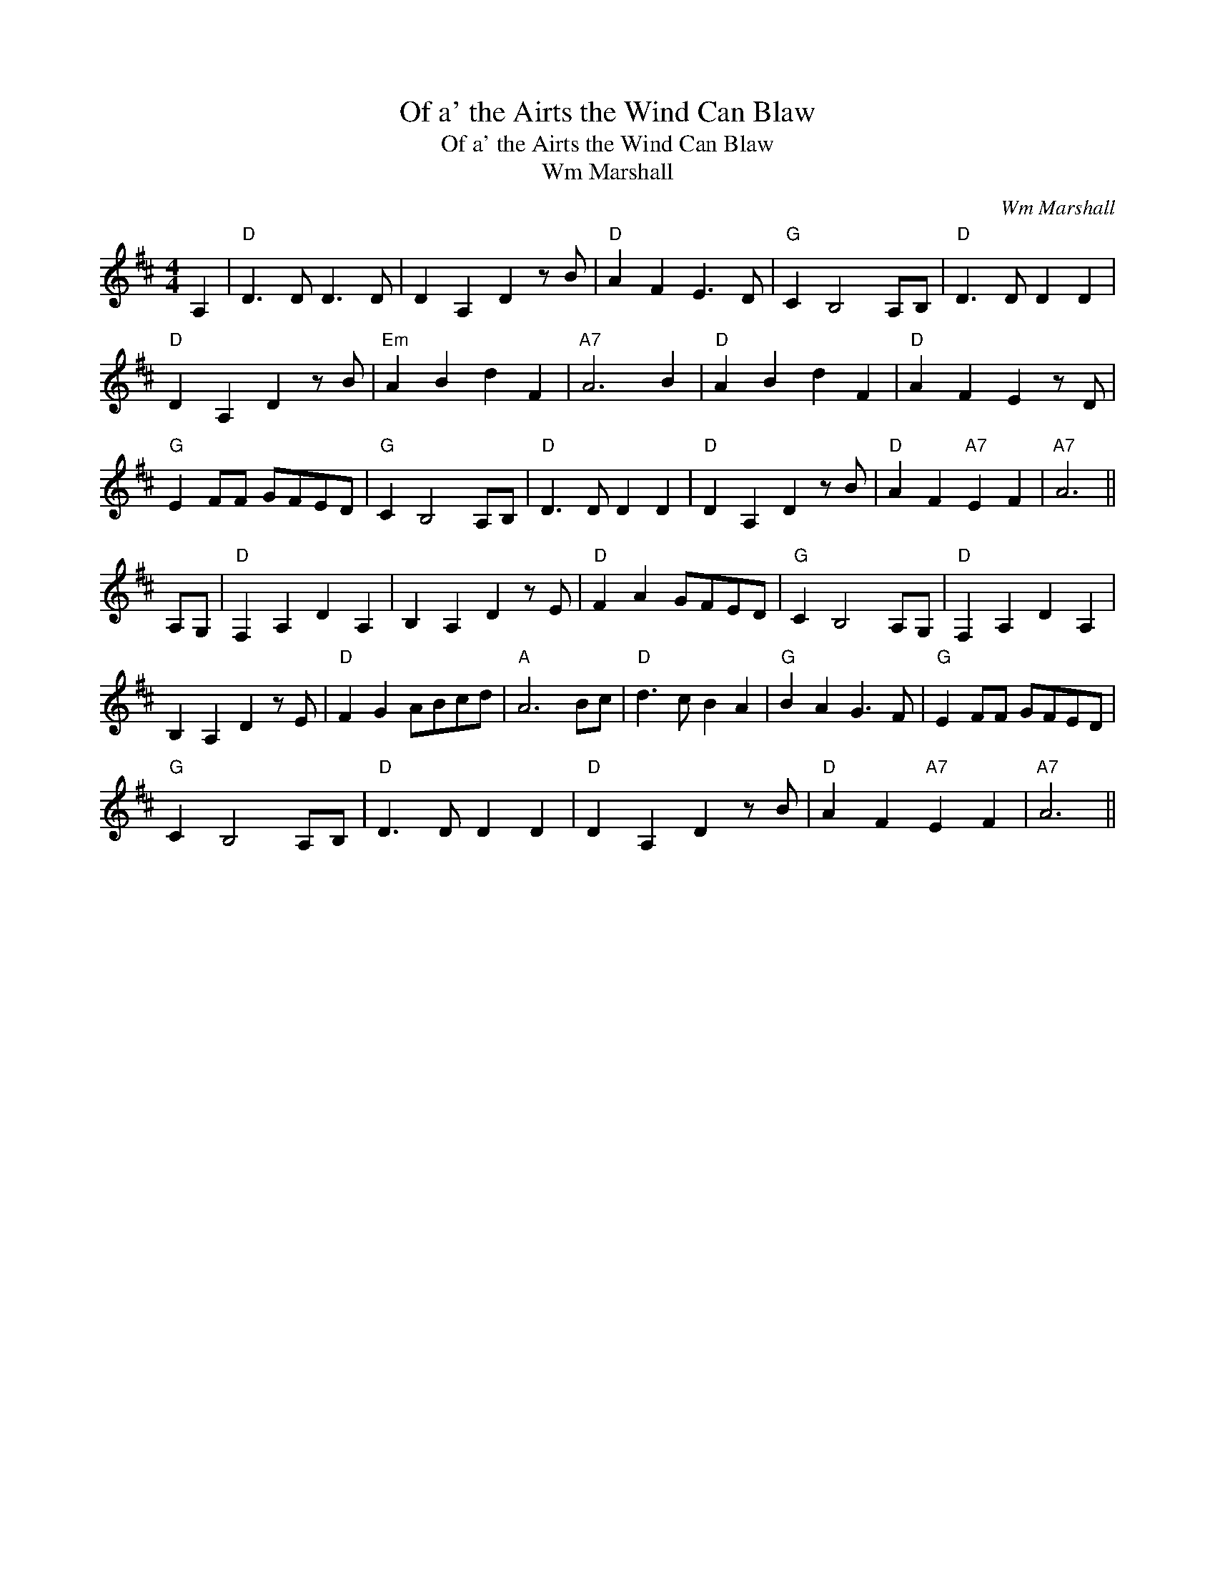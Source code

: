 X:1
T:Of a' the Airts the Wind Can Blaw
T:Of a' the Airts the Wind Can Blaw
T:Wm Marshall
C:Wm Marshall
L:1/8
M:4/4
K:D
V:1 treble 
V:1
 A,2 |"D" D3 D D3 D | D2 A,2 D2 z B |"D" A2 F2 E3 D |"G" C2 B,4 A,B, |"D" D3 D D2 D2 | %6
"D" D2 A,2 D2 z B |"Em" A2 B2 d2 F2 |"A7" A6 B2 |"D" A2 B2 d2 F2 |"D" A2 F2 E2 z D | %11
"G" E2 FF GFED |"G" C2 B,4 A,B, |"D" D3 D D2 D2 |"D" D2 A,2 D2 z B |"D" A2 F2"A7" E2 F2 |"A7" A6 || %17
 A,G, |"D" F,2 A,2 D2 A,2 | B,2 A,2 D2 z E |"D" F2 A2 GFED |"G" C2 B,4 A,G, |"D" F,2 A,2 D2 A,2 | %23
 B,2 A,2 D2 z E |"D" F2 G2 ABcd |"A" A6 Bc |"D" d3 c B2 A2 |"G" B2 A2 G3 F |"G" E2 FF GFED | %29
"G" C2 B,4 A,B, |"D" D3 D D2 D2 |"D" D2 A,2 D2 z B |"D" A2 F2"A7" E2 F2 |"A7" A6 || %34

